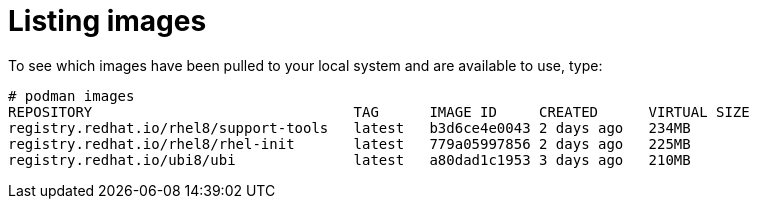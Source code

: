 [id="listing-images_{context}"]
= Listing images

To see which images have been pulled to your local system and are available to use, type:

....
# podman images
REPOSITORY                               TAG      IMAGE ID     CREATED      VIRTUAL SIZE
registry.redhat.io/rhel8/support-tools   latest   b3d6ce4e0043 2 days ago   234MB
registry.redhat.io/rhel8/rhel-init       latest   779a05997856 2 days ago   225MB
registry.redhat.io/ubi8/ubi              latest   a80dad1c1953 3 days ago   210MB
....

